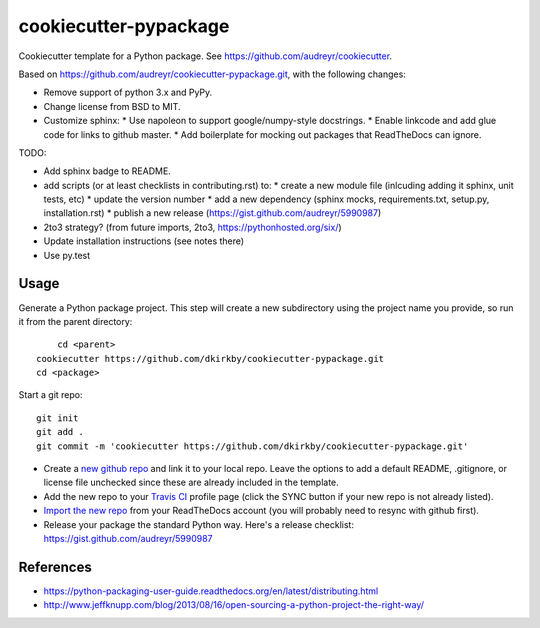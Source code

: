 ======================
cookiecutter-pypackage
======================

Cookiecutter template for a Python package. See https://github.com/audreyr/cookiecutter.

Based on https://github.com/audreyr/cookiecutter-pypackage.git, with the following changes:

* Remove support of python 3.x and PyPy.
* Change license from BSD to MIT.
* Customize sphinx:
  * Use napoleon to support google/numpy-style docstrings.
  * Enable linkcode and add glue code for links to github master.
  * Add boilerplate for mocking out packages that ReadTheDocs can ignore.

TODO:

* Add sphinx badge to README.
* add scripts (or at least checklists in contributing.rst) to:
  * create a new module file (inlcuding adding it sphinx, unit tests, etc)
  * update the version number
  * add a new dependency (sphinx mocks, requirements.txt, setup.py, installation.rst)
  * publish a new release (https://gist.github.com/audreyr/5990987)
* 2to3 strategy? (from future imports, 2to3, https://pythonhosted.org/six/)
* Update installation instructions (see notes there)
* Use py.test

Usage
-----

Generate a Python package project. This step will create a new subdirectory using the project name you provide, so run it from the parent directory::

	cd <parent>
    cookiecutter https://github.com/dkirkby/cookiecutter-pypackage.git
    cd <package>

Start a git repo::

	git init
	git add .
	git commit -m 'cookiecutter https://github.com/dkirkby/cookiecutter-pypackage.git'

* Create a `new github repo <https://github.com/new>`_ and link it to your local repo. Leave the options to add a default README, .gitignore, or license file unchecked since these are already included in the template.
* Add the new repo to your `Travis CI <https://travis-ci.org>`_ profile page (click the SYNC button if your new repo is not already listed).
* `Import the new repo <https://readthedocs.org/dashboard/import/?>`_ from your ReadTheDocs account (you will probably need to resync with github first).
* Release your package the standard Python way. Here's a release checklist: https://gist.github.com/audreyr/5990987

References
----------

* https://python-packaging-user-guide.readthedocs.org/en/latest/distributing.html
* http://www.jeffknupp.com/blog/2013/08/16/open-sourcing-a-python-project-the-right-way/
